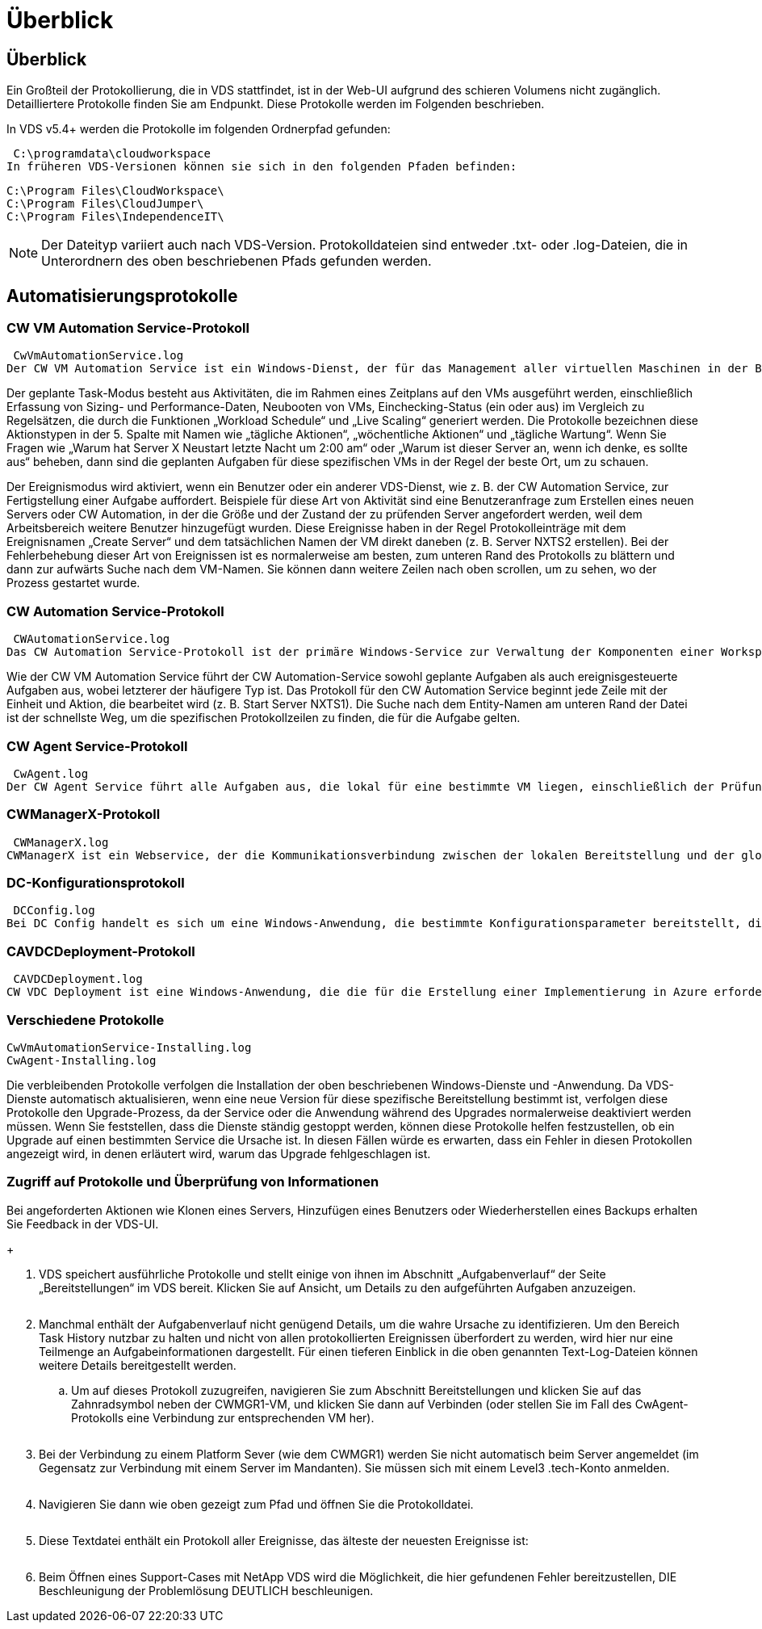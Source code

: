 = Überblick
:allow-uri-read: 




== Überblick

Ein Großteil der Protokollierung, die in VDS stattfindet, ist in der Web-UI aufgrund des schieren Volumens nicht zugänglich. Detailliertere Protokolle finden Sie am Endpunkt. Diese Protokolle werden im Folgenden beschrieben.

In VDS v5.4+ werden die Protokolle im folgenden Ordnerpfad gefunden:

 C:\programdata\cloudworkspace
In früheren VDS-Versionen können sie sich in den folgenden Pfaden befinden:

....
C:\Program Files\CloudWorkspace\
C:\Program Files\CloudJumper\
C:\Program Files\IndependenceIT\
....

NOTE: Der Dateityp variiert auch nach VDS-Version. Protokolldateien sind entweder .txt- oder .log-Dateien, die in Unterordnern des oben beschriebenen Pfads gefunden werden.



== Automatisierungsprotokolle



=== CW VM Automation Service-Protokoll

 CwVmAutomationService.log
Der CW VM Automation Service ist ein Windows-Dienst, der für das Management aller virtuellen Maschinen in der Bereitstellung verantwortlich ist. Als Windows-Dienst wird er immer in einer Bereitstellung ausgeführt, hat aber zwei Hauptbetriebsarten: Den geplanten Task-Modus und den Ereignismodus.

Der geplante Task-Modus besteht aus Aktivitäten, die im Rahmen eines Zeitplans auf den VMs ausgeführt werden, einschließlich Erfassung von Sizing- und Performance-Daten, Neubooten von VMs, Einchecking-Status (ein oder aus) im Vergleich zu Regelsätzen, die durch die Funktionen „Workload Schedule“ und „Live Scaling“ generiert werden. Die Protokolle bezeichnen diese Aktionstypen in der 5. Spalte mit Namen wie „tägliche Aktionen“, „wöchentliche Aktionen“ und „tägliche Wartung“. Wenn Sie Fragen wie „Warum hat Server X Neustart letzte Nacht um 2:00 am“ oder „Warum ist dieser Server an, wenn ich denke, es sollte aus“ beheben, dann sind die geplanten Aufgaben für diese spezifischen VMs in der Regel der beste Ort, um zu schauen.

Der Ereignismodus wird aktiviert, wenn ein Benutzer oder ein anderer VDS-Dienst, wie z. B. der CW Automation Service, zur Fertigstellung einer Aufgabe auffordert. Beispiele für diese Art von Aktivität sind eine Benutzeranfrage zum Erstellen eines neuen Servers oder CW Automation, in der die Größe und der Zustand der zu prüfenden Server angefordert werden, weil dem Arbeitsbereich weitere Benutzer hinzugefügt wurden. Diese Ereignisse haben in der Regel Protokolleinträge mit dem Ereignisnamen „Create Server“ und dem tatsächlichen Namen der VM direkt daneben (z. B. Server NXTS2 erstellen). Bei der Fehlerbehebung dieser Art von Ereignissen ist es normalerweise am besten, zum unteren Rand des Protokolls zu blättern und dann zur aufwärts Suche nach dem VM-Namen. Sie können dann weitere Zeilen nach oben scrollen, um zu sehen, wo der Prozess gestartet wurde.



=== CW Automation Service-Protokoll

 CWAutomationService.log
Das CW Automation Service-Protokoll ist der primäre Windows-Service zur Verwaltung der Komponenten einer Workspace-Bereitstellung. Er führt die Aufgaben aus, die für das Management von Benutzern, Applikationen, Datengeräten und Richtlinien erforderlich sind. Darüber hinaus kann die IT Aufgaben für den CW VM Automation Service erstellen, wenn die Größe, Anzahl oder der Zustand der VMs in der Bereitstellung geändert werden müssen.

Wie der CW VM Automation Service führt der CW Automation-Service sowohl geplante Aufgaben als auch ereignisgesteuerte Aufgaben aus, wobei letzterer der häufigere Typ ist. Das Protokoll für den CW Automation Service beginnt jede Zeile mit der Einheit und Aktion, die bearbeitet wird (z. B. Start Server NXTS1). Die Suche nach dem Entity-Namen am unteren Rand der Datei ist der schnellste Weg, um die spezifischen Protokollzeilen zu finden, die für die Aufgabe gelten.



=== CW Agent Service-Protokoll

 CwAgent.log
Der CW Agent Service führt alle Aufgaben aus, die lokal für eine bestimmte VM liegen, einschließlich der Prüfung der Ressourcenebenen und der Auslastung der VM, der Prüfung, ob die VM über ein gültiges Zertifikat für den TLS-Datenverkehr verfügt, und prüft, ob der obligatorische Neustart-Zeitraum erreicht ist. Neben der Überprüfung detaillierter Informationen zu diesen Aufgaben kann dieses Protokoll auch verwendet werden, um auf unerwartete VM-Neustarts oder unerwartete Netzwerk- oder Ressourcenaktivitäten zu prüfen.



=== CWManagerX-Protokoll

 CWManagerX.log
CWManagerX ist ein Webservice, der die Kommunikationsverbindung zwischen der lokalen Bereitstellung und der globalen VDS-Kontrollebene bereitstellt. Aufgaben und Datenanfragen, die aus der VDS-Webanwendung oder der VDS-API stammen, werden über diesen Webdienst an die lokale Bereitstellung übermittelt. Von dort aus werden die Aufgaben und Anforderungen an den entsprechenden Webservice (oben beschrieben) oder in seltenen Fällen direkt an Active Directory weitergeleitet. Da es sich dabei meist um eine Kommunikationsverbindung handelt, gibt es bei normaler Kommunikation nicht viel Protokollierung, aber dieses Protokoll enthält Fehler, wenn die Kommunikationsverbindung unterbrochen oder falsch ausgeführt wird.



=== DC-Konfigurationsprotokoll

 DCConfig.log
Bei DC Config handelt es sich um eine Windows-Anwendung, die bestimmte Konfigurationsparameter bereitstellt, die nicht in der VDS-Webanwendungsoberfläche verfügbar sind. Im Protokoll DC Config werden die Aktivitäten aufgeführt, die ausgeführt werden, wenn Konfigurationsänderungen in DC Config vorgenommen werden.



=== CAVDCDeployment-Protokoll

 CAVDCDeployment.log
CW VDC Deployment ist eine Windows-Anwendung, die die für die Erstellung einer Implementierung in Azure erforderlichen Aufgaben ausführt. Das Protokoll verfolgt die Konfiguration der Windows-Services des Cloud Workspace, der Standard-GPOs sowie Routing- und Ressourcenregeln.



=== Verschiedene Protokolle

....
CwVmAutomationService-Installing.log
CwAgent-Installing.log
....
Die verbleibenden Protokolle verfolgen die Installation der oben beschriebenen Windows-Dienste und -Anwendung. Da VDS-Dienste automatisch aktualisieren, wenn eine neue Version für diese spezifische Bereitstellung bestimmt ist, verfolgen diese Protokolle den Upgrade-Prozess, da der Service oder die Anwendung während des Upgrades normalerweise deaktiviert werden müssen. Wenn Sie feststellen, dass die Dienste ständig gestoppt werden, können diese Protokolle helfen festzustellen, ob ein Upgrade auf einen bestimmten Service die Ursache ist. In diesen Fällen würde es erwarten, dass ein Fehler in diesen Protokollen angezeigt wird, in denen erläutert wird, warum das Upgrade fehlgeschlagen ist.



=== Zugriff auf Protokolle und Überprüfung von Informationen

.Bei angeforderten Aktionen wie Klonen eines Servers, Hinzufügen eines Benutzers oder Wiederherstellen eines Backups erhalten Sie Feedback in der VDS-UI.
+image:troubleshooting1.png[""]

. VDS speichert ausführliche Protokolle und stellt einige von ihnen im Abschnitt „Aufgabenverlauf“ der Seite „Bereitstellungen“ im VDS bereit. Klicken Sie auf Ansicht, um Details zu den aufgeführten Aufgaben anzuzeigen.
+
image:troubleshooting2.png[""]

. Manchmal enthält der Aufgabenverlauf nicht genügend Details, um die wahre Ursache zu identifizieren. Um den Bereich Task History nutzbar zu halten und nicht von allen protokollierten Ereignissen überfordert zu werden, wird hier nur eine Teilmenge an Aufgabeinformationen dargestellt. Für einen tieferen Einblick in die oben genannten Text-Log-Dateien können weitere Details bereitgestellt werden.
+
.. Um auf dieses Protokoll zuzugreifen, navigieren Sie zum Abschnitt Bereitstellungen und klicken Sie auf das Zahnradsymbol neben der CWMGR1-VM, und klicken Sie dann auf Verbinden (oder stellen Sie im Fall des CwAgent-Protokolls eine Verbindung zur entsprechenden VM her).


+
image:troubleshooting3.png[""]

. Bei der Verbindung zu einem Platform Sever (wie dem CWMGR1) werden Sie nicht automatisch beim Server angemeldet (im Gegensatz zur Verbindung mit einem Server im Mandanten). Sie müssen sich mit einem Level3 .tech-Konto anmelden.
+
image:troubleshooting4.png[""]

. Navigieren Sie dann wie oben gezeigt zum Pfad und öffnen Sie die Protokolldatei.
+
image:troubleshooting5.png[""]

. Diese Textdatei enthält ein Protokoll aller Ereignisse, das älteste der neuesten Ereignisse ist:
+
image:troubleshooting6.png[""]

. Beim Öffnen eines Support-Cases mit NetApp VDS wird die Möglichkeit, die hier gefundenen Fehler bereitzustellen, DIE Beschleunigung der Problemlösung DEUTLICH beschleunigen.

